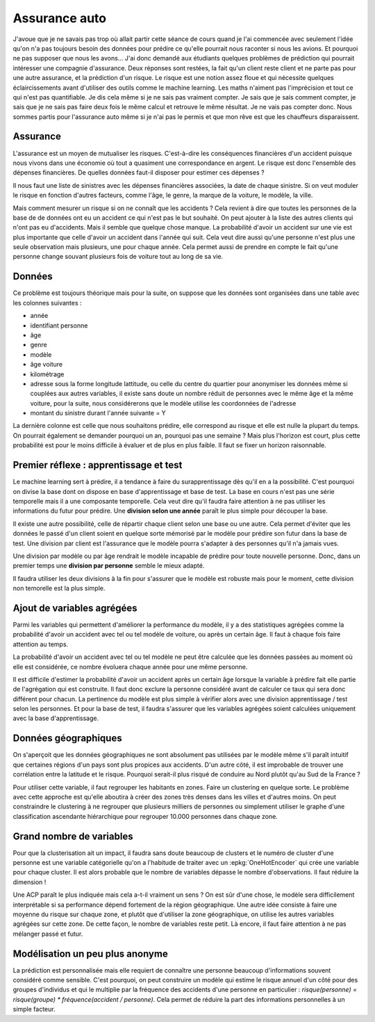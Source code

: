
Assurance auto
==============

J'avoue que je ne savais pas trop où allait partir cette
séance de cours quand je l'ai commencée avec seulement
l'idée qu'on n'a pas toujours besoin des données pour
prédire ce qu'elle pourrait nous raconter si nous les avions.
Et pourquoi ne pas supposer que nous les avons...
J'ai donc demandé aux étudiants quelques problèmes
de prédiction qui pourrait intéresser une compagnie
d'assurance. Deux réponses sont restées, la fait qu'un
client reste client et ne parte pas pour une autre assurance,
et la prédiction d'un risque. Le risque est une notion
assez floue et qui nécessite quelques éclaircissements
avant d'utiliser des outils comme le machine learning.
Les maths n'aiment pas l'imprécision et tout ce qui
n'est pas quantifiable. Je dis cela même si je ne sais
pas vraiment compter. Je sais que je sais comment compter,
je sais que je ne sais pas faire deux fois le même calcul
et retrouve le même résultat. Je ne vais pas compter donc.
Nous sommes partis pour l'assurance auto même si je n'ai
pas le permis et que mon rêve est que les chauffeurs
disparaissent.

Assurance
+++++++++

L'assurance est un moyen de mutualiser les risques.
C'est-à-dire les conséquences financières d'un accident
puisque nous vivons dans une économie où tout a quasiment
une correspondance en argent. Le risque est donc l'ensemble
des dépenses financières. De quelles données faut-il disposer
pour estimer ces dépenses ?

Il nous faut une liste de sinistres avec les dépenses
financières associées, la date de chaque sinistre. Si on
veut moduler le risque en fonction d'autres facteurs,
comme l'âge, le genre, la marque de la voiture, le modèle,
la ville.

Mais comment mesurer un risque si on ne connaît que les accidents ?
Cela revient à dire que toutes les personnes de la base de
de données ont eu un accident ce qui n'est pas le but souhaité.
On peut ajouter à la liste des autres clients qui n'ont pas
eu d'accidents. Mais il semble que quelque chose manque.
La probabilité d'avoir un accident sur une vie est plus
importante que celle d'avoir un accident dans l'année qui suit.
Cela veut dire aussi qu'une personne n'est plus une seule
observation mais plusieurs, une pour chaque année. Cela permet
aussi de prendre en compte le fait qu'une personne change souvant
plusieurs fois de voiture tout au long de sa vie.

Données
+++++++

Ce problème est toujours théorique mais pour la suite,
on suppose que les données sont organisées dans une table
avec les colonnes suivantes :

* année
* identifiant personne
* âge
* genre
* modèle
* âge voiture
* kilométrage
* adresse sous la forme longitude lattitude,
  ou celle du centre du quartier pour anonymiser
  les données même si couplées aux autres variables,
  il existe sans doute un nombre réduit de personnes
  avec le même âge et la même voiture, pour la suite,
  nous considérerons que le modèle utilise les coordonnées
  de l'adresse
* montant du sinistre durant l'année suivante = Y

La dernière colonne est celle que nous souhaitons
prédire, elle correspond au risque et elle est nulle
la plupart du temps. On pourrait également se demander
pourquoi un an, pourquoi pas une semaine ? Mais plus
l'horizon est court, plus cette probabilité est pour le
moins difficile à évaluer et de plus en plus faible.
Il faut se fixer un horizon raisonnable.

Premier réflexe : apprentissage et test
+++++++++++++++++++++++++++++++++++++++

Le machine learning sert à prédire, il a tendance
à faire du surapprentissage dès qu'il en a la possibilité.
C'est pourquoi on divise la base dont on dispose en
base d'apprentissage et base de test. La base en cours
n'est pas une série temporelle mais il a une
composante temporelle. Cela veut dire qu'il faudra
faire attention à ne pas utiliser les informations
du futur pour prédire. Une **division selon une année** paraît
le plus simple pour découper la base.

Il existe une autre possibilité, celle de répartir chaque
client selon une base ou une autre. Cela permet d'éviter
que les données le passé d'un client soient en quelque
sorte mémorisé par le modèle pour prédire son futur dans la
base de test. Une division par client est l'assurance que le
modèle pourra s'adapter à des personnes qu'il n'a jamais vues.

Une division par modèle ou par âge rendrait le modèle incapable
de prédire pour toute nouvelle personne. Donc,
dans un premier temps une **division par personne** semble
le mieux adapté.

Il faudra utiliser les deux divisions à la fin pour s'assurer
que le modèle est robuste mais pour le moment,
cette division non temorelle est la plus simple.

Ajout de variables agrégées
+++++++++++++++++++++++++++

Parmi les variables qui permettent d'améliorer
la performance du modèle, il y a des statistiques agrégées
comme la probabilité d'avoir un accident avec tel ou tel
modèle de voiture, ou après un certain âge. Il faut à chaque fois
faire attention au temps.

La probabilité d'avoir un accident avec tel ou tel modèle
ne peut être calculée que les données passées au moment
où elle est considérée, ce nombre évoluera chaque année
pour une même personne.

Il est difficile d'estimer la probabilité d'avoir un accident
après un certain âge lorsque la variable à prédire fait elle
partie de l'agrégation qui est construite.
Il faut donc exclure la personne considéré avant de calculer ce
taux qui sera donc différent pour chacun. La pertinence du
modèle est plus simple à vérifier alors avec une division
apprentissage / test selon les personnes. Et pour la base
de test, il faudra s'assurer que les variables agrégées
soient calculées uniquement avec la base d'apprentissage.

Données géographiques
+++++++++++++++++++++

On s'aperçoit que les données géographiques ne sont
absolument pas utilisées par le modèle même s'il
paraît intuitif que certaines régions d'un pays
sont plus propices aux accidents. D'un autre côté,
il est improbable de trouver une corrélation entre
la latitude et le risque. Pourquoi serait-il plus risqué
de conduire au Nord plutôt qu'au Sud de la France ?

Pour utiliser cette variable, il faut regrouper les
habitants en zones. Faire un clustering en quelque sorte.
Le problème avec cette approche est qu'elle aboutira
à créer des zones très denses dans les villes et d'autres moins.
On peut constraindre le clustering à ne regrouper que plusieurs
milliers de personnes ou simplement utiliser le graphe
d'une classification ascendante hiérarchique pour regrouper
10.000 personnes dans chaque zone.

Grand nombre de variables
+++++++++++++++++++++++++

Pour que la clusterisation ait un impact, il faudra
sans doute beaucoup de clusters et le numéro de cluster
d'une personne est une variable catégorielle qu'on a l'habitude
de traiter avec un :epkg:`OneHotEncoder` qui crée une variable
pour chaque cluster. Il est alors probable que le nombre de
variables dépasse le nombre d'observations.
Il faut réduire la dimension !

Une ACP paraît le plus indiquée mais cela a-t-il vraiment un sens ?
On est sûr d'une chose, le modèle sera difficilement interprétable si
sa performance dépend fortement de la région géographique.
Une autre idée consiste à faire une moyenne du risque sur chaque zone,
et plutôt que d'utiliser la zone géographique, on utilise
les autres variables agrégées sur cette zone. De cette façon,
le nombre de variables reste petit. Là encore, il faut faire
attention à ne pas mélanger passé et futur.

Modélisation un peu plus anonyme
++++++++++++++++++++++++++++++++

La prédiction est personnalisée mais elle requiert de
connaître une personne beaucoup d'informations souvent
considéré comme sensible. C'est pourquoi, on peut construire
un modèle qui estime le risque annuel d'un côté pour des groupes
d'individus et qui le multiplie par la fréquence des accidents
d'une personne en particulier :
*risque(personne) = risque(groupe) * fréquence(accident / personne)*.
Cela permet de réduire la part des informations personnelles
à un simple facteur.
